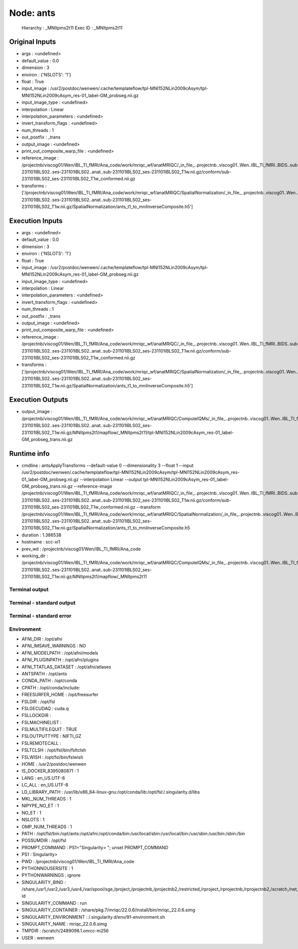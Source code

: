 Node: ants
==========


 Hierarchy : _MNItpms2t11
 Exec ID : _MNItpms2t11


Original Inputs
---------------


* args : <undefined>
* default_value : 0.0
* dimension : 3
* environ : {'NSLOTS': '1'}
* float : True
* input_image : /usr2/postdoc/wenwen/.cache/templateflow/tpl-MNI152NLin2009cAsym/tpl-MNI152NLin2009cAsym_res-01_label-GM_probseg.nii.gz
* input_image_type : <undefined>
* interpolation : Linear
* interpolation_parameters : <undefined>
* invert_transform_flags : <undefined>
* num_threads : 1
* out_postfix : _trans
* output_image : <undefined>
* print_out_composite_warp_file : <undefined>
* reference_image : /projectnb/viscog01/Wen/IBL_TI_fMRI/Ana_code/work/mriqc_wf/anatMRIQC/_in_file_..projectnb..viscog01..Wen..IBL_TI_fMRI..BIDS..sub-231101IBLS02..ses-231101IBLS02..anat..sub-231101IBLS02_ses-231101IBLS02_T1w.nii.gz/conform/sub-231101IBLS02_ses-231101IBLS02_T1w_conformed.nii.gz
* transforms : ['/projectnb/viscog01/Wen/IBL_TI_fMRI/Ana_code/work/mriqc_wf/anatMRIQC/SpatialNormalization/_in_file_..projectnb..viscog01..Wen..IBL_TI_fMRI..BIDS..sub-231101IBLS02..ses-231101IBLS02..anat..sub-231101IBLS02_ses-231101IBLS02_T1w.nii.gz/SpatialNormalization/ants_t1_to_mniInverseComposite.h5']


Execution Inputs
----------------


* args : <undefined>
* default_value : 0.0
* dimension : 3
* environ : {'NSLOTS': '1'}
* float : True
* input_image : /usr2/postdoc/wenwen/.cache/templateflow/tpl-MNI152NLin2009cAsym/tpl-MNI152NLin2009cAsym_res-01_label-GM_probseg.nii.gz
* input_image_type : <undefined>
* interpolation : Linear
* interpolation_parameters : <undefined>
* invert_transform_flags : <undefined>
* num_threads : 1
* out_postfix : _trans
* output_image : <undefined>
* print_out_composite_warp_file : <undefined>
* reference_image : /projectnb/viscog01/Wen/IBL_TI_fMRI/Ana_code/work/mriqc_wf/anatMRIQC/_in_file_..projectnb..viscog01..Wen..IBL_TI_fMRI..BIDS..sub-231101IBLS02..ses-231101IBLS02..anat..sub-231101IBLS02_ses-231101IBLS02_T1w.nii.gz/conform/sub-231101IBLS02_ses-231101IBLS02_T1w_conformed.nii.gz
* transforms : ['/projectnb/viscog01/Wen/IBL_TI_fMRI/Ana_code/work/mriqc_wf/anatMRIQC/SpatialNormalization/_in_file_..projectnb..viscog01..Wen..IBL_TI_fMRI..BIDS..sub-231101IBLS02..ses-231101IBLS02..anat..sub-231101IBLS02_ses-231101IBLS02_T1w.nii.gz/SpatialNormalization/ants_t1_to_mniInverseComposite.h5']


Execution Outputs
-----------------


* output_image : /projectnb/viscog01/Wen/IBL_TI_fMRI/Ana_code/work/mriqc_wf/anatMRIQC/ComputeIQMs/_in_file_..projectnb..viscog01..Wen..IBL_TI_fMRI..BIDS..sub-231101IBLS02..ses-231101IBLS02..anat..sub-231101IBLS02_ses-231101IBLS02_T1w.nii.gz/MNItpms2t1/mapflow/_MNItpms2t11/tpl-MNI152NLin2009cAsym_res-01_label-GM_probseg_trans.nii.gz


Runtime info
------------


* cmdline : antsApplyTransforms --default-value 0 --dimensionality 3 --float 1 --input /usr2/postdoc/wenwen/.cache/templateflow/tpl-MNI152NLin2009cAsym/tpl-MNI152NLin2009cAsym_res-01_label-GM_probseg.nii.gz --interpolation Linear --output tpl-MNI152NLin2009cAsym_res-01_label-GM_probseg_trans.nii.gz --reference-image /projectnb/viscog01/Wen/IBL_TI_fMRI/Ana_code/work/mriqc_wf/anatMRIQC/_in_file_..projectnb..viscog01..Wen..IBL_TI_fMRI..BIDS..sub-231101IBLS02..ses-231101IBLS02..anat..sub-231101IBLS02_ses-231101IBLS02_T1w.nii.gz/conform/sub-231101IBLS02_ses-231101IBLS02_T1w_conformed.nii.gz --transform /projectnb/viscog01/Wen/IBL_TI_fMRI/Ana_code/work/mriqc_wf/anatMRIQC/SpatialNormalization/_in_file_..projectnb..viscog01..Wen..IBL_TI_fMRI..BIDS..sub-231101IBLS02..ses-231101IBLS02..anat..sub-231101IBLS02_ses-231101IBLS02_T1w.nii.gz/SpatialNormalization/ants_t1_to_mniInverseComposite.h5
* duration : 1.386538
* hostname : scc-xi1
* prev_wd : /projectnb/viscog01/Wen/IBL_TI_fMRI/Ana_code
* working_dir : /projectnb/viscog01/Wen/IBL_TI_fMRI/Ana_code/work/mriqc_wf/anatMRIQC/ComputeIQMs/_in_file_..projectnb..viscog01..Wen..IBL_TI_fMRI..BIDS..sub-231101IBLS02..ses-231101IBLS02..anat..sub-231101IBLS02_ses-231101IBLS02_T1w.nii.gz/MNItpms2t1/mapflow/_MNItpms2t11


Terminal output
~~~~~~~~~~~~~~~


 


Terminal - standard output
~~~~~~~~~~~~~~~~~~~~~~~~~~


 


Terminal - standard error
~~~~~~~~~~~~~~~~~~~~~~~~~


 


Environment
~~~~~~~~~~~


* AFNI_DIR : /opt/afni
* AFNI_IMSAVE_WARNINGS : NO
* AFNI_MODELPATH : /opt/afni/models
* AFNI_PLUGINPATH : /opt/afni/plugins
* AFNI_TTATLAS_DATASET : /opt/afni/atlases
* ANTSPATH : /opt/ants
* CONDA_PATH : /opt/conda
* CPATH : /opt/conda/include:
* FREESURFER_HOME : /opt/freesurfer
* FSLDIR : /opt/fsl
* FSLGECUDAQ : cuda.q
* FSLLOCKDIR : 
* FSLMACHINELIST : 
* FSLMULTIFILEQUIT : TRUE
* FSLOUTPUTTYPE : NIFTI_GZ
* FSLREMOTECALL : 
* FSLTCLSH : /opt/fsl/bin/fsltclsh
* FSLWISH : /opt/fsl/bin/fslwish
* HOME : /usr2/postdoc/wenwen
* IS_DOCKER_8395080871 : 1
* LANG : en_US.UTF-8
* LC_ALL : en_US.UTF-8
* LD_LIBRARY_PATH : /usr/lib/x86_64-linux-gnu:/opt/conda/lib:/opt/fsl:/.singularity.d/libs
* MKL_NUM_THREADS : 1
* NIPYPE_NO_ET : 1
* NO_ET : 1
* NSLOTS : 1
* OMP_NUM_THREADS : 1
* PATH : /opt/fsl/bin:/opt/ants:/opt/afni:/opt/conda/bin:/usr/local/sbin:/usr/local/bin:/usr/sbin:/usr/bin:/sbin:/bin
* POSSUMDIR : /opt/fsl
* PROMPT_COMMAND : PS1="Singularity> "; unset PROMPT_COMMAND
* PS1 : Singularity> 
* PWD : /projectnb/viscog01/Wen/IBL_TI_fMRI/Ana_code
* PYTHONNOUSERSITE : 1
* PYTHONWARNINGS : ignore
* SINGULARITY_BIND : /share,/usr1,/usr2,/usr3,/usr4,/var/spool/sge,/project,/projectnb,/projectnb2,/restricted,/rproject,/rprojectnb,/rprojectnb2,/scratch,/net,/ad,/var/lib/dbus/machine-id
* SINGULARITY_COMMAND : run
* SINGULARITY_CONTAINER : /share/pkg.7/mriqc/22.0.6/install/bin/mriqc_22.0.6.simg
* SINGULARITY_ENVIRONMENT : /.singularity.d/env/91-environment.sh
* SINGULARITY_NAME : mriqc_22.0.6.simg
* TMPDIR : /scratch/2489098.1.onrcc-m256
* USER : wenwen

